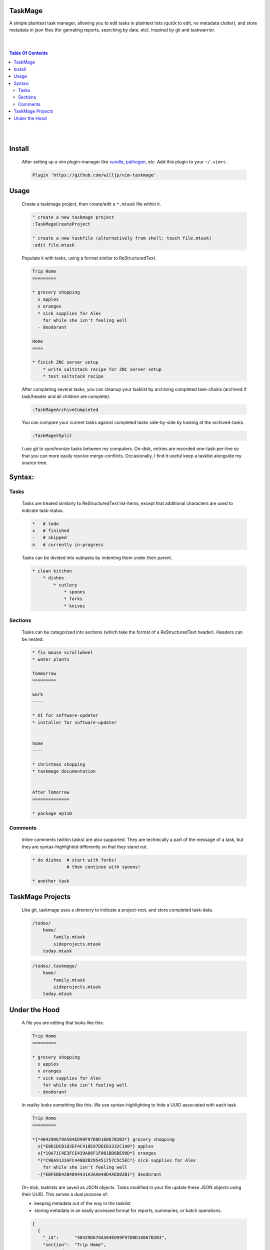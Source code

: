 TaskMage
========

A simple plaintext task manager, allowing you to edit tasks in
plaintext lists (quick to edit, no metadata clutter), and store metadata in 
json files (for genrating reports, searching by date, etc). Inspired by git 
and taskwarrior.


.. image:: ./media/screenshot.png


|
|

.. contents:: Table Of Contents

|
|


Install
=======

    After setting up a vim plugin-manager like vundle_, pathogen_, etc. Add this plugin
    to your ``~/.vimrc`` .

    .. code-block:: vim
    
        Plugin 'https://github.com/willjp/vim-taskmage'


    .. _vundle: https://github.com/vim-scripts/vundle
    .. _pathogen: https://github.com/tpope/vim-pathogen


Usage
=====


    Create a taskmage project, then create/edit a ``*.mtask`` file within it.
    
    .. code-block:: vim
    
        " create a new taskmage project
        :TaskMageCreateProject
    
        " create a new taskfile (alternatively from shell: touch file.mtask)
        :edit file.mtask
    
    
    Populate it with tasks, using a format similar to ReStructuredText. 
    
    .. code-block:: ReStructuredText
    
        Trip Home
        =========
    
        * grocery shopping
          x apples
          x oranges
          * sick supplies for Alex
            for while she isn't feeling well
          - deodorant
            
        Home
        ====
    
        * finish ZNC server setup
            * write saltstack recipe for ZNC server setup
            * test saltstack recipe
    
    
    After completing several tasks, you can cleanup your tasklist
    by archiving completed task-chains (archived if task/header and all children are complete).
    
    .. code-block:: vim
    
        :TaskMageArchiveCompleted
    
    
    You can compare your current tasks against completed tasks
    side-by-side by looking at the archived-tasks.
    
    .. code-block:: vim
    
        :TaskMageVSplit
    
    
    I use git to synchronize tasks between my computers. On-disk, entries are recorded one-task-per-line
    so that you can more easily resolve merge-conflicts. Occasionally, I find it useful keep a tasklist
    alongside my source-tree.


Syntax:
=======

Tasks
-----

    Tasks are treated similarly to ReStructuredText list-items, except that
    additional characters are used to indicate task-status.
    
    .. code-block:: bash
    
    
        *   # todo
        x   # finished
        -   # skipped
        o   # currently in-progress
    
    
    Tasks can be divided into subtasks by indenting them under their parent.
    
    .. code-block:: bash
    
        * clean kitchen
            * dishes
                * cutlery
                    * spoons
                    * forks
                    * knives
    

Sections
--------

    Tasks can be categorized into sections (which take the format of a
    ReStructuredText header). Headers can be nested.
    
    
    .. code-block:: ReStructuredText
    
        * fix mouse scrollwheel
        * water plants
    
        Tommorrow
        =========
    
        work
        ----
    
        * UI for software-updater
        * installer for software-updater 
    
    
        home 
        ----
    
        * christmas shopping
        * taskmage documentation
    
    
        After Tomorrow
        ==============
    
        * package ep110


Comments
--------

    Inline comments (within tasks) are also supported. 
    They are technically a part of the message of a task, but they are 
    syntax-highlighted differently so that they stand out.
    
    .. code-block:: ReStructuredText
    
    
        * do dishes  # start with forks!
                     # then continue with spoons!
    
        * another task


TaskMage Projects
=================

    Like git, taskmage uses a directory to indicate a project-root,
    and store completed task-data. 
    
    
    .. code-block:: python
    
        /todos/
            home/
                family.mtask
                sideprojects.mtask
            today.mtask
    
    .. code-block:: python
    
        /todos/.taskmage/
            home/
                family.mtask
                sideprojects.mtask
            today.mtask
    

Under the Hood
==============

    A file you are editing that looks like this:
    
    .. code-block:: ReStructuredText
    
        Trip Home
        =========
    
        * grocery shopping
          x apples
          x oranges
          * sick supplies for Alex
            for while she isn't feeling well
          - deodorant
            
    In reality looks something like this. We use syntax-highlighting to
    hide a UUID associated with each task.
    
    .. code-block:: ReStructuredText
    
        Trip Home
        =========
    
        *{*40429D679A504ED99F97D0D16067B2B3*} grocery shopping
          x{*E061DCB183EF4C418E97DEE63332C1A0*} apples
          x{*10A71C4E3FCE439A86F1F001BD6BE99D*} oranges
          *{*C96A9133AFC448B2B295451757C5C5EC*} sick supplies for Alex
            for while she isn't feeling well
          -{*EBFEBD42B4894431A3AA048D4AED02B1*} deodorant
            
    
    On-disk, tasklists are saved as JSON objects. Tasks modified in your
    file update these JSON objects using their UUID. This serves a dual purpose of:
    
    * keeping metadata out of the way in the tasklist
    * storing metadata in an easily accessed format for reports, summaries, or batch operations.
    
    .. code-block:: javascript
    
        [
          {
            "_id":      "40429D679A504ED99F97D0D16067B2B3",
            "section":  "Trip Home",
            "created":  "2017-06-11T22:40:52.460849-04:00",
            "finished": false,
            "text":     "apples",
            "status":   "todo"
          },
          {
            "_id":        "E061DCB183EF4C418E97DEE63332C1A0",
            "parenttask": "40429D679A504ED99F97D0D16067B2B3",
            "created":    "2017-06-11T22:40:52.460849-04:00",
            "finished":   false,
            "text":       "apples",
            "status":     "done"
          },
      
          //
          // ... and so on ...
          //
      
        ]
    
    
    Archived tasks are stored in a subdirectory of your root-project. Beyond that,
    their format is identical to active tasks in every way.
